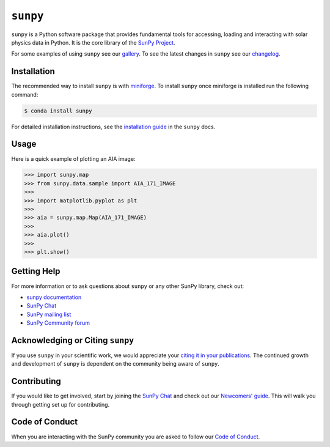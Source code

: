 *********
``sunpy``
*********

|Latest Version| |DOI| |repostatus| |python|
|ci| |codecov| |Docs|
|matrix|  |Binder|
|Powered by NumFOCUS|

.. |Latest Version| image:: https://img.shields.io/pypi/v/sunpy.svg
   :target: https://pypi.python.org/pypi/sunpy/
.. |DOI| image:: https://zenodo.org/badge/2165383.svg
   :target: https://zenodo.org/badge/latestdoi/2165383
.. |matrix| image:: https://img.shields.io/matrix/sunpy:openastronomy.org.svg?colorB=%23FE7900&label=Chat&logo=matrix&server_fqdn=matrix.org
   :target: https://app.element.io/#/room/#sunpy:openastronomy.org
.. |codecov| image:: https://codecov.io/gh/sunpy/sunpy/branch/main/graph/badge.svg
   :target: https://codecov.io/gh/sunpy/sunpy
.. |Binder| image:: https://mybinder.org/badge_logo.svg
   :target: https://mybinder.org/v2/gh/sunpy/sunpy/main?filepath=examples
.. |Powered by NumFOCUS| image:: https://img.shields.io/badge/powered%20by-NumFOCUS-orange.svg?style=flat&colorA=E1523D&colorB=007D8A
   :target: https://numfocus.org
.. |CI| image:: https://github.com/sunpy/sunpy/actions/workflows/ci.yml/badge.svg?branch=main
   :target: https://github.com/sunpy/sunpy/actions/workflows/ci.yml
.. |Docs| image:: https://readthedocs.org/projects/sunpy/badge/?version=stable
   :target: https://docs.sunpy.org/en/stable/?badge=stable
   :alt: Documentation Status
.. |repostatus| image:: https://www.repostatus.org/badges/latest/active.svg
   :alt: Project Status: Active – The project has reached a stable, usable state and is being actively developed.
   :target: https://www.repostatus.org/#active
.. |python| image:: https://img.shields.io/pypi/pyversions/sunpy
   :alt: PyPI - Python Version

``sunpy`` is a Python software package that provides fundamental tools for accessing, loading and interacting with solar physics data in Python.
It is the core library of the `SunPy Project <https://sunpy.org/>`__.

For some examples of using ``sunpy`` see our `gallery <https://docs.sunpy.org/en/stable/generated/gallery/index.html>`__.
To see the latest changes in ``sunpy`` see our `changelog <https://docs.sunpy.org/en/stable/whatsnew/changelog.html>`__.

Installation
============

The recommended way to install ``sunpy`` is with `miniforge <https://github.com/conda-forge/miniforge#miniforge3>`__.
To install ``sunpy`` once miniforge is installed run the following command:

.. code:: bash

    $ conda install sunpy

For detailed installation instructions, see the `installation guide <https://docs.sunpy.org/en/stable/guide/installation.html>`__ in the ``sunpy`` docs.

Usage
=====

Here is a quick example of plotting an AIA image:

.. code:: python

   >>> import sunpy.map
   >>> from sunpy.data.sample import AIA_171_IMAGE
   >>>
   >>> import matplotlib.pyplot as plt
   >>>
   >>> aia = sunpy.map.Map(AIA_171_IMAGE)
   >>>
   >>> aia.plot()
   >>>
   >>> plt.show()

Getting Help
============

For more information or to ask questions about ``sunpy`` or any other SunPy library, check out:

-  `sunpy documentation <https://docs.sunpy.org/en/stable/>`__
-  `SunPy Chat`_
-  `SunPy mailing list <https://groups.google.com/forum/#!forum/sunpy>`__
-  `SunPy Community forum <https://community.openastronomy.org/c/sunpy/5>`__

Acknowledging or Citing ``sunpy``
=================================

If you use ``sunpy`` in your scientific work, we would appreciate your `citing it in your publications <https://sunpy.org/about#acknowledging-or-citing-sunpy>`__.
The continued growth and development of ``sunpy`` is dependent on the community being aware of ``sunpy``.

Contributing
============

If you would like to get involved, start by joining the `SunPy Chat`_ and check out our `Newcomers' guide <https://docs.sunpy.org/en/latest/dev_guide/contents/newcomers.html>`__.
This will walk you through getting set up for contributing.

Code of Conduct
===============

When you are interacting with the SunPy community you are asked to follow our `Code of Conduct <https://sunpy.org/coc>`__.

.. _SunPy Chat: https://app.element.io/#/room/#sunpy:openastronomy.org
